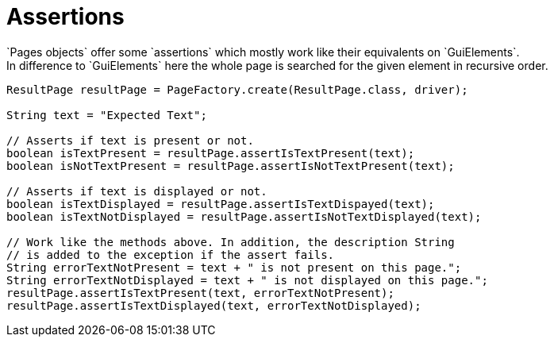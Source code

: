= Assertions
`Pages objects` offer some `assertions` which mostly work like their equivalents on `GuiElements`.
In difference to `GuiElements` here the whole page is searched for the given element in recursive order.
[source,java]
----
ResultPage resultPage = PageFactory.create(ResultPage.class, driver);

String text = "Expected Text";

// Asserts if text is present or not.
boolean isTextPresent = resultPage.assertIsTextPresent(text);
boolean isNotTextPresent = resultPage.assertIsNotTextPresent(text);

// Asserts if text is displayed or not.
boolean isTextDisplayed = resultPage.assertIsTextDispayed(text);
boolean isTextNotDisplayed = resultPage.assertIsNotTextDisplayed(text);

// Work like the methods above. In addition, the description String
// is added to the exception if the assert fails.
String errorTextNotPresent = text + " is not present on this page.";
String errorTextNotDisplayed = text + " is not displayed on this page.";
resultPage.assertIsTextPresent(text, errorTextNotPresent);
resultPage.assertIsTextDisplayed(text, errorTextNotDisplayed);
----
